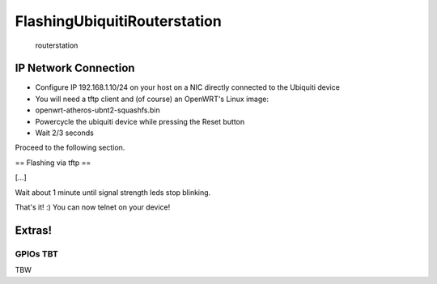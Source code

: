 FlashingUbiquitiRouterstation
=============================

.. figure:: http://www.wifi-stock.com/prods/Routerstation.jpg
   :alt: routerstation

   routerstation
IP Network Connection
---------------------

-  Configure IP 192.168.1.10/24 on your host on a NIC directly connected
   to the Ubiquiti device
-  You will need a tftp client and (of course) an OpenWRT's Linux image:
-  openwrt-atheros-ubnt2-squashfs.bin
-  Powercycle the ubiquiti device while pressing the Reset button
-  Wait 2/3 seconds

Proceed to the following section.

== Flashing via tftp ==

[...]

.. raw:: html

   <pre>
   ~# tftp 192.168.1.20
   tftp> bin 
   tftp> put openwrt-ar71xx-ubnt-rs-squashfs-factory.bin
   </pre>

Wait about 1 minute until signal strength leds stop blinking.

That's it! :) You can now telnet on your device!

.. raw:: html

   <pre>
   ~# telnet 192.168.1.1
    === IMPORTANT ============================
     Use 'passwd' to set your login password
     this will disable telnet and enable SSH
    ------------------------------------------

   BusyBox v1.15.3 (2011-05-04 16:47:37 CEST) built-in shell (ash)
   Enter 'help' for a list of built-in commands.

     _______                     ________        __
    |       |.-----.-----.-----.|  |  |  |.----.|  |_
    |   -   ||  _  |  -__|     ||  |  |  ||   _||   _|
    |_______||   __|_____|__|__||________||__|  |____|
             |__| W I R E L E S S   F R E E D O M
    Backfire (10.03.1-RC5, r26799) --------------------------
     * 1/3 shot Kahlua    In a shot glass, layer Kahlua
     * 1/3 shot Bailey's  on the bottom, then Bailey's,
     * 1/3 shot Vodka     then Vodka.
    ---------------------------------------------------
   root@OpenWrt:~#
   </pre>

Extras!
-------

GPIOs TBT
~~~~~~~~~

TBW
